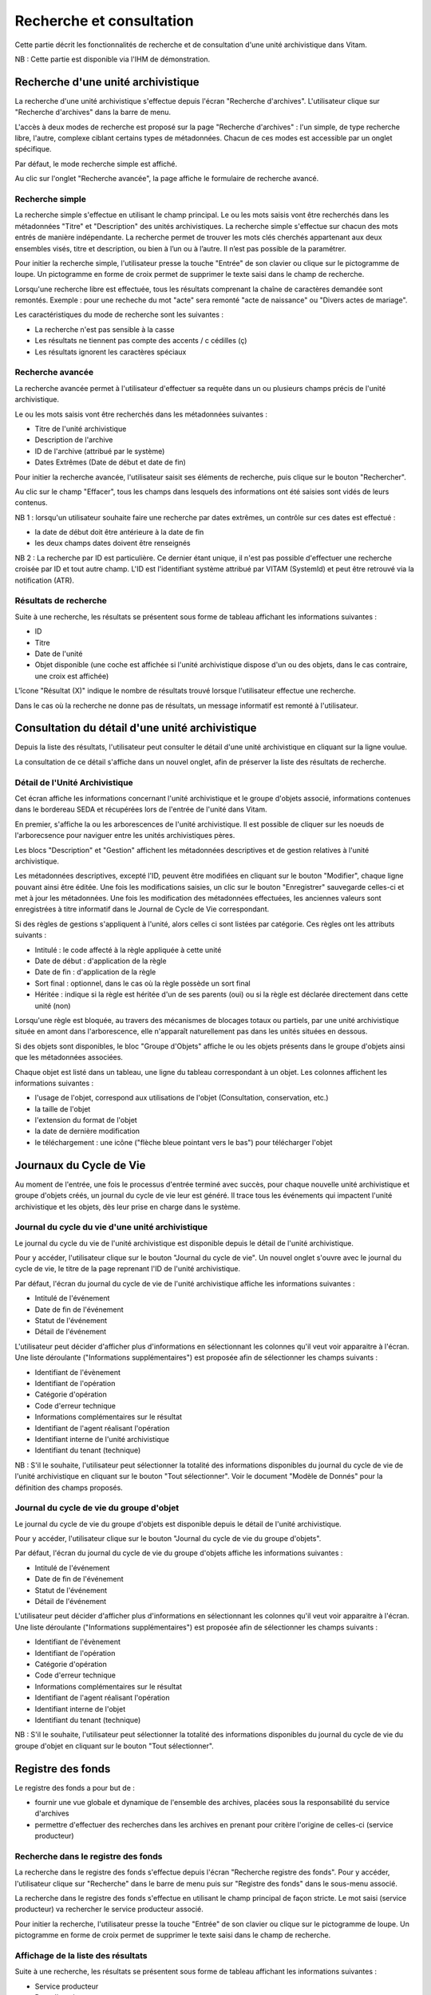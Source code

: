 Recherche et consultation
#########################

Cette partie décrit les fonctionnalités de recherche et de consultation d'une unité archivistique dans Vitam.

NB : Cette partie est disponible via l'IHM de démonstration.

Recherche d'une unité archivistique
===================================

La recherche d'une unité archivistique s'effectue depuis l'écran "Recherche d'archives". L'utilisateur clique sur "Recherche d'archives" dans la barre de menu.

.. image:: images/menu_recherche.jpg

L'accès à deux modes de recherche est proposé sur la page "Recherche d'archives" : l'un simple, de type recherche libre, l'autre, complexe ciblant certains types de métadonnées. Chacun de ces modes est accessible par un onglet spécifique.

Par défaut, le mode recherche simple est affiché.

.. image:: images/recherche_simple.png

Au clic sur l'onglet "Recherche avancée", la page affiche le formulaire de recherche avancé.

.. image:: images/recherche_avancee.png

Recherche simple
----------------

La recherche simple s'effectue en utilisant le champ principal. Le ou les mots saisis vont être recherchés dans les métadonnées "Titre" et "Description" des unités archivistiques.
La recherche simple s'effectue sur chacun des mots entrés de manière indépendante.
La recherche permet de trouver les mots clés cherchés appartenant aux deux ensembles visés, titre et description, ou bien à l’un ou à l’autre. Il n’est pas possible de la paramétrer.

Pour initier la recherche simple, l'utilisateur presse la touche "Entrée" de son clavier ou clique sur le pictogramme de loupe. Un pictogramme en forme de croix permet de supprimer le texte saisi dans le champ de recherche.

.. image:: images/search_v1.png

Lorsqu'une recherche libre est effectuée, tous les résultats comprenant la chaîne de caractères demandée sont remontés. Exemple : pour une recheche du mot "acte" sera remonté "acte de naissance" ou "Divers actes de mariage".

Les caractéristiques du mode de recherche sont les suivantes :

- La recherche n'est pas sensible à la casse
- Les résultats ne tiennent pas compte des accents / c cédilles (ç)
- Les résultats ignorent les caractères spéciaux

Recherche avancée
-----------------

La recherche avancée permet à l'utilisateur d'effectuer sa requête dans un ou plusieurs champs précis de l'unité archivistique.

Le ou les mots saisis vont être recherchés dans les métadonnées suivantes :

- Titre de l'unité archivistique
- Description de l'archive
- ID de l'archive (attribué par le système)
- Dates Extrêmes (Date de début et date de fin)

Pour initier la recherche avancée, l'utilisateur saisit ses éléments de recherche, puis clique sur le bouton "Rechercher".

Au clic sur le champ "Effacer", tous les champs dans lesquels des informations ont été saisies sont vidés de leurs contenus.

.. image:: images/search_v2.png

NB 1 : lorsqu'un utilisateur souhaite faire une recherche par dates extrêmes, un contrôle sur ces dates est effectué :

- la date de début doit être antérieure à la date de fin
- les deux champs dates doivent être renseignés

.. image:: images/date_KO.png

NB 2 : La recherche par ID est particulière. Ce dernier étant unique, il n'est pas possible d'effectuer une recherche croisée par ID et tout autre champ. L'ID est l'identifiant système attribué par VITAM (SystemId) et peut être retrouvé via la notification (ATR).

Résultats de recherche
----------------------

Suite à une recherche, les résultats se présentent sous forme de tableau affichant les informations suivantes :

- ID
- Titre
- Date de l'unité
- Objet disponible (une coche est affichée si l'unité archivistique dispose d'un ou des objets, dans le cas contraire, une croix est affichée)

L'îcone "Résultat (X)" indique le nombre de résultats trouvé lorsque l'utilisateur effectue une recherche.

.. image:: images/liste_resultats.png

Dans le cas où la recherche ne donne pas de résultats, un message informatif est remonté à l'utilisateur.

.. image:: images/liste_resultats_KO.png

Consultation du détail d'une unité archivistique
================================================

Depuis la liste des résultats, l'utilisateur peut consulter le détail d'une unité archivistique en cliquant sur la ligne voulue.

La consultation de ce détail s'affiche dans un nouvel onglet, afin de préserver la liste des résultats de recherche.

Détail de l'Unité Archivistique
-------------------------------

Cet écran affiche les informations concernant l'unité archivistique et le groupe d'objets associé, informations contenues dans le bordereau SEDA et récupérées lors de l'entrée de l'unité dans Vitam.

En premier, s'affiche la ou les arborescences de l'unité archivistique.
Il est possible de cliquer sur les noeuds de l'arborecsence pour naviguer entre les unités archivistiques pères.

.. image:: images/detail_v1.jpg

Les blocs "Description" et "Gestion" affichent les métadonnées descriptives et de gestion relatives à l'unité archivistique.

Les métadonnées descriptives, excepté l'ID, peuvent être modifiées en cliquant sur le bouton "Modifier", chaque ligne pouvant ainsi être éditée.
Une fois les modifications saisies, un clic sur le bouton "Enregistrer" sauvegarde celles-ci et met à jour les métadonnées.
Une fois les modification des métadonnées effectuées, les anciennes valeurs sont enregistrées  à titre informatif dans le Journal de Cycle de Vie correspondant.

.. image:: images/detail_modification.png

.. image:: images/detail_v2.jpg

Si des règles de gestions s'appliquent à l'unité, alors celles ci sont listées par catégorie. Ces règles ont les attributs suivants :

- Intitulé : le code affecté à la règle appliquée à cette unité
- Date de début : d'application de la règle
- Date de fin : d'application de la règle
- Sort final : optionnel, dans le cas où la règle possède un sort final
- Héritée : indique si la règle est héritée d'un de ses parents (oui) ou si la règle est déclarée directement dans cette unité (non)

Lorsqu'une règle est bloquée, au travers des mécanismes de blocages totaux ou partiels, par une unité archivistique située en amont dans l'arborescence, elle n'apparaît naturellement pas dans les unités situées en dessous.

.. image:: images/detail_regle_gestion.png

Si des objets sont disponibles, le bloc "Groupe d'Objets" affiche le ou les objets présents dans le groupe d'objets ainsi que les métadonnées associées.

Chaque objet est listé dans un tableau, une ligne du tableau correspondant à un objet. Les colonnes affichent les informations suivantes :

- l'usage de l'objet, correspond aux utilisations de l'objet (Consultation, conservation, etc.)
- la taille de l'objet
- l'extension du format de l'objet
- la date de dernière modification
- le téléchargement : une icône ("flèche bleue pointant vers le bas") pour télécharger l'objet

.. image:: images/detail_v3.png


Journaux du Cycle de Vie
========================

Au moment de l'entrée, une fois le processus d'entrée terminé avec succès, pour chaque nouvelle unité archivistique et groupe d'objets créés, un journal du cycle de vie leur est généré.
Il trace tous les événements qui impactent l'unité archivistique et les objets, dès leur prise en charge dans le système.

Journal du cycle du vie d'une unité archivistique
-------------------------------------------------

Le journal du cycle du vie de l'unité archivistique est disponible depuis le détail de l'unité archivistique.

.. image:: images/JCV_AU_bouton.jpg

Pour y accéder, l'utilisateur clique sur le bouton "Journal du cycle de vie". Un nouvel onglet s'ouvre avec le journal du cycle de vie, le titre de la page reprenant l'ID de l'unité archivistique.

.. image:: images/JCV_AU.png

Par défaut, l'écran du journal du cycle de vie de l'unité archivistique affiche les informations suivantes :

- Intitulé de l'événement
- Date de fin de l'événement
- Statut de l'événement
- Détail de l'événement

L'utilisateur peut décider d'afficher plus d'informations en sélectionnant les colonnes qu'il veut voir apparaitre à l'écran.
Une liste déroulante ("Informations supplémentaires") est proposée afin de sélectionner les champs suivants :

- Identifiant de l'évènement
- Identifiant de l'opération
- Catégorie d'opération
- Code d'erreur technique
- Informations complémentaires sur le résultat
- Identifiant de l'agent réalisant l'opération
- Identifiant interne de l'unité archivistique
- Identifiant du tenant (technique)

NB : S'il le souhaite, l'utilisateur peut sélectionner la totalité des informations disponibles du journal du cycle de vie de l'unité archivistique en cliquant sur le bouton "Tout sélectionner". Voir le document "Modèle de Donnés" pour la définition des champs proposés.

.. image:: images/JCV_AU_supp.png

Journal du cycle de vie du groupe d'objet
-----------------------------------------

Le journal du cycle de vie du groupe d'objets est disponible depuis le détail de l'unité archivistique.

.. image:: images/JCV_GO_bouton.jpg

Pour y accéder, l'utilisateur clique sur le bouton "Journal du cycle de vie du groupe d'objets".

.. image:: images/JCV_GO.jpg

Par défaut, l'écran du journal du cycle de vie du groupe d'objets affiche les informations suivantes :

- Intitulé de l'événement
- Date de fin de l'événement
- Statut de l'événement
- Détail de l'événement

L'utilisateur peut décider d'afficher plus d'informations en sélectionnant les colonnes qu'il veut voir apparaitre à l'écran.
Une liste déroulante ("Informations supplémentaires") est proposée afin de sélectionner les champs suivants :

- Identifiant de l'évènement
- Identifiant de l'opération
- Catégorie d'opération
- Code d'erreur technique
- Informations complémentaires sur le résultat
- Identifiant de l'agent réalisant l'opération
- Identifiant interne de l'objet
- Identifiant du tenant (technique)

NB : S'il le souhaite, l'utilisateur peut sélectionner la totalité des informations disponibles du journal du cycle de vie du groupe d'objet en cliquant sur le bouton "Tout sélectionner".

Registre des fonds
==================

Le registre des fonds a pour but de :

- fournir une vue globale et dynamique de l'ensemble des archives, placées sous la responsabilité du service d'archives
- permettre d'effectuer des recherches dans les archives en prenant pour critère l'origine de celles-ci (service producteur)

Recherche dans le registre des fonds
------------------------------------

La recherche dans le registre des fonds s'effectue depuis l'écran "Recherche registre des fonds". Pour y accéder, l'utilisateur clique sur "Recherche" dans le barre de menu puis sur "Registre des fonds" dans le sous-menu associé.

.. image:: images/menu_registre.jpg

La recherche dans le registre des fonds s'effectue en utilisant le champ principal de façon stricte. Le mot saisi (service producteur) va rechercher le service producteur associé.

Pour initier la recherche, l'utilisateur presse la touche "Entrée" de son clavier ou clique sur le pictogramme de loupe. Un pictogramme en forme de croix permet de supprimer le texte saisi dans le champ de recherche.

.. image:: images/registre_recherche.png

Affichage de la liste des résultats
-----------------------------------

Suite à une recherche, les résultats se présentent sous forme de tableau affichant les informations suivantes :

- Service producteur
- Date d'entrée

L'îcone "Nombre de résultats : (X)" indique le nombre de résultats trouvé lorsque l'utilisateur effectue une recherche.

.. image:: images/registre_resultats.png

Consultation du détail
----------------------

Depuis la liste des résultats, l'utilisateur peut consulter le détail du registre des fonds par service producteur en cliquant sur la ligne voulue.

La consultation de ce détail s'affiche dans un nouvel onglet, afin de préserver la liste des résultats de recherche.

.. image:: images/registre_detail.png

Deux blocs d'informations sont disponibles depuis le détail du registre des fonds :

- Une vue regroupant toutes les unités archivistiques, groupes d'objets et objets pour un service producteur
- Une vue listant toutes les opérations d'entrées effectuées pour ce service producteur

.. image:: images/registre_detail_service.jpg

Cette vue affiche sous forme de tableau, les informations consolidées suivantes pour ce service producteur :

- nombre d'unités archivistiques

  - Total : Nombre d'unités archivistiques entrées dans le système
  - Supprimé : Nombre d'unités archivistiques supprimées du système
  - Restants : Nombre d'unités archivistiques restantes dans le système

- nombre de groupes d'objets

  - Total : Nombre de groupes d'objets entrés dans le système
  - Supprimé : Nombre de groupes d'objets supprimés du système
  - Restants : Nombre de groupe d'objets restants dans le système

- nombre d'objets

  - Total : Nombre d'objets entrés dans le système
  - Supprimé : Nombre d'objets supprimés du système
  - Restants : Nombre d'objets restants dans le système

- volumétrie des objets

  - Total : Volume total des objets entrés dans le système
  - Supprimé : Volume total des objets supprimés du système
  - Restants : Volume total des objets restants dans le système

.. image:: images/registre_detail_operation.png

Cette vue affiche sous forme de tableau, les entrées effectuées pour ce service producteur.

Pour chaque entrée, les informations suivantes sont affichées :

- Identifiant de l'opération attribué par la solution logicielle VITAM (cet identifiant correspond au contenu du champ MessageIdentifier de la notification d'entrée)
- Service versant
- Date d'entrée
- nombre d'unités archivistiques

  - Total : Nombre d'unités archivistiques entrées dans le système
  - Supprimé : Nombre d'unités archivistiques supprimées du système
  - Restants : Nombre d'unités archivistiques restantes dans le système

- nombre de groupes d'objets

  - Total : Nombre de groupes d'objets entrés dans le système
  - Supprimé : Nombre de groupes d'objets supprimés du système
  - Restants : Nombre de groupe d'objets restants dans le système

- nombre d'objets

  - Total : Nombre d'objets entrés dans le système
  - Supprimé : Nombre d'objets supprimés du système
  - Restants : Nombre d'objets restants dans le système

- volumétrie des objets

  - Total : Volume total des objets entrés dans le système
  - Supprimé : Volume total des objets supprimés du système
  - Restants : Volume total des objets restants dans le système
